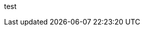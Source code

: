 ///////////////////////////////////////////////////////////////////////////////

    DO NOT ALTER OR REMOVE COPYRIGHT NOTICES OR THIS HEADER.

    Copyright (c) 2002-2004 Oracle and/or its affiliates. All rights reserved.

    XThe contents of this file are subject to the terms of either the GNU
    General Public License Version 2 only ("GPL") or the Common Development
    and Distribution License("CDDL") (collectively, the "License").  You
    may not use this file except in compliance with the License.  You can
    obtain a copy of the License at
    https://oss.oracle.com/licenses/CDDL+GPL-1.1
    or LICENSE.txt.  See the License for the specific
    language governing permissions and limitations under the License.

    When distributing the software, include this License Header Notice in each
    file and include the License file at LICENSE.txt.

    GPL Classpath Exception:
    Oracle designates this particular file as subject to the "Classpath"
    exception as provided by Oracle in the GPL Version 2 section of the License
    file that accompanied this code.

    Modifications:
    If applicable, add the following below the License Header, with the fields
    enclosed by brackets [] replaced by your own identifying information:
    "Portions Copyright [year] [name of copyright owner]"

    Contributor(s):
    If you wish your version of this file to be governed by only the CDDL or
    only the GPL Version 2, indicate your decision by adding "[Contributor]
    elects to include this software in this distribution under the [CDDL or GPL
    Version 2] license."  If you don't indicate a single choice of license, a
    recipient has the option to distribute your version of this file under
    either the CDDL, the GPL Version 2 or to extend the choice of license to
    its licensees as provided above.  However, if you add GPL Version 2 code
    and therefore, elected the GPL Version 2 license, then the option applies
    only if the new code is made subject to such option by the copyright
    holder.

///////////////////////////////////////////////////////////////////////////////

test
